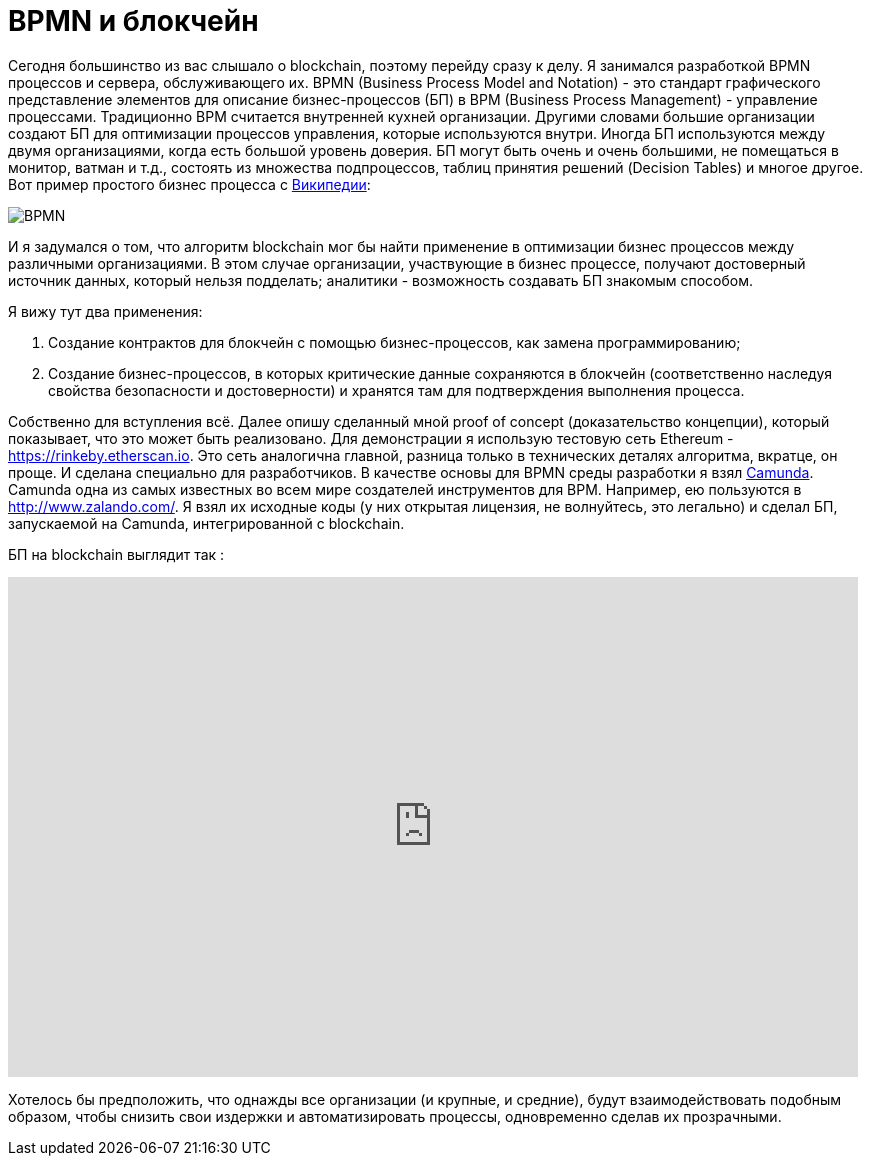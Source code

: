 = BPMN и блокчейн
// See https://hubpress.gitbooks.io/hubpress-knowledgebase/content/ for information about the parameters.
// :hp-image: /covers/cover.png
:published_at: 2017-09-20
:hp-tags: bpmn, blockchain
:hp-alt-title: BPMN и блокчейн

Сегодня большинство из вас слышало о blockchain, поэтому перейду сразу к делу.
Я занимался разработкой BPMN процессов и сервера, обслуживающего их.
BPMN (Business Process Model and Notation) - это стандарт графического представление элементов для описание бизнес-процессов (БП) в BPM (Business Process Management) - управление процессами.
Традиционно BPM считается внутренней кухней организации. Другими словами большие организации создают БП для оптимизации процессов управления, которые используются внутри. Иногда БП используются между двумя организациями, когда есть большой уровень доверия.
БП могут быть очень и очень большими, не помещаться в монитор, ватман и т.д., состоять из множества подпроцессов, таблиц принятия решений (Decision Tables) и многое другое.
Вот пример простого бизнес процесса с https://ru.wikipedia.org/wiki/BPMN[Википедии]:

image::https://upload.wikimedia.org/wikipedia/commons/b/b2/Quotation_BPMN_Example.png[BPMN]

И я задумался о том, что алгоритм blockchain мог бы найти применение в оптимизации бизнес процессов между различными организациями.
В этом случае организации, участвующие в бизнес процессе, получают достоверный источник данных, который нельзя подделать; аналитики -  возможность создавать БП знакомым способом.

Я вижу тут два применения:

1. Создание контрактов для блокчейн с помощью бизнес-процессов, как замена программированию;
1. Создание бизнес-процессов, в которых критические данные сохраняются в блокчейн (соответственно наследуя свойства безопасности и достоверности) и хранятся там для подтверждения выполнения процесса.

Собственно для вступления всё. 
Далее опишу сделанный мной proof of concept (доказательство концепции), который показывает, что это может быть реализовано.
Для демонстрации я использую тестовую сеть Ethereum - https://rinkeby.etherscan.io. Это сеть аналогична главной, разница только в технических деталях алгоритма, вкратце, он проще. И сделана специально для разработчиков. В качестве основы для BPMN среды разработки я взял http://camunda.org[Camunda]. Camunda одна из самых известных во всем мире создателей инструментов для BPM. Например, ею пользуются в http://www.zalando.com/. Я взял их исходные коды (у них открытая лицензия, не волнуйтесь, это легально) и сделал БП, запускаемой на Camunda, интегрированной с blockchain. 

БП на blockchain выглядит  так : 

video::MmgodsCUNx8[youtube, width=850, height=500]

Хотелось бы предположить, что однажды все организации (и крупные, и средние), будут взаимодействовать подобным образом, чтобы снизить свои издержки и автоматизировать процессы, одновременно сделав их прозрачными.



